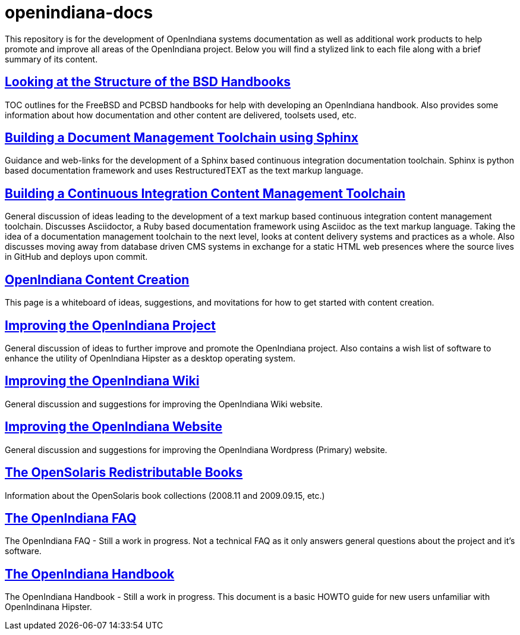 // vim: set syntax=asciidoc:


= openindiana-docs

This repository is for the development of OpenIndiana systems documentation as well as additional work products to help promote and improve all areas of the OpenIndiana project.
Below you will find a stylized link to each file along with a brief summary of its content.


// Looking at the Structure of the BSD Handbooks
== http://gist.asciidoctor.org/?github-makruger/openindiana-docs//bsd_handbooks.adoc[Looking at the Structure of the BSD Handbooks]
TOC outlines for the FreeBSD and PCBSD handbooks for help with developing an OpenIndiana handbook.
Also provides some information about how documentation and other content are delivered, toolsets used, etc.


// Building a Document Management Toolchain using Sphinx
== http://gist.asciidoctor.org/?github-makruger/openindiana-docs//sphinx_toolchain.adoc[Building a Document Management Toolchain using Sphinx]
Guidance and web-links for the development of a Sphinx based continuous integration documentation toolchain.
Sphinx is python based documentation framework and uses RestructuredTEXT as the text markup language.

// Building a Continuous Integration Content Management Toolchain
== http://gist.asciidoctor.org/?github-makruger/openindiana-docs//cicm_toolchain.adoc[Building a Continuous Integration Content Management Toolchain]
General discussion of ideas leading to the development of a text markup based continuous integration content management toolchain.
Discusses Asciidoctor, a Ruby based documentation framework using Asciidoc as the text markup language.
Taking the idea of a documentation management toolchain to the next level, looks at content delivery systems and practices as a whole.
Also discusses moving away from database driven CMS systems in exchange for a static HTML web presences where the source lives in GitHub and deploys upon commit.


// Improving OpenIndiana Systems Documentation
== http://gist.asciidoctor.org/?github-makruger/openindiana-docs//content_creation.adoc[OpenIndiana Content Creation]
This page is a whiteboard of ideas, suggestions, and movitations for how to get started with content creation.

// Improving the OpenIndiana Project
== http://gist.asciidoctor.org/?github-makruger/openindiana-docs//project_improvements.adoc[Improving the OpenIndiana Project]
General discussion of ideas to further improve and promote the OpenIndiana project.
Also contains a wish list of software to enhance the utility of OpenIndiana Hipster as a desktop operating system.


// Improving the OpenIndiana Wiki]
== http://gist.asciidoctor.org/?github-makruger/openindiana-docs//wiki_improvements.adoc[Improving the OpenIndiana Wiki]
General discussion and suggestions for improving the OpenIndiana Wiki website.


// Improving the OpenIndiana Website]
== http://gist.asciidoctor.org/?github-makruger/openindiana-docs//website_improvements.adoc[Improving the OpenIndiana Website]
General discussion and suggestions for improving the OpenIndiana Wordpress (Primary) website.


// The OpenSolaris Redistributable Books
== http://gist.asciidoctor.org/?github-makruger/openindiana-docs//opensolaris_books.adoc[The OpenSolaris Redistributable Books]
Information about the OpenSolaris book collections (2008.11 and 2009.09.15, etc.)


// The OpenIndiana FAQ
== http://gist.asciidoctor.org/?github-makruger/openindiana-docs//openindiana_faq.adoc[The OpenIndiana FAQ]
The OpenIndiana FAQ - Still a work in progress.
Not a technical FAQ as it only answers general questions about the project and it's software.


// The OpenIndiana Handbook
== http://gist.asciidoctor.org/?github-makruger/openindiana-docs//openindiana_handbook.adoc[The OpenIndiana Handbook]
The OpenIndiana Handbook - Still a work in progress.
This document is a basic HOWTO guide for new users unfamiliar with OpenIndinana Hipster.


